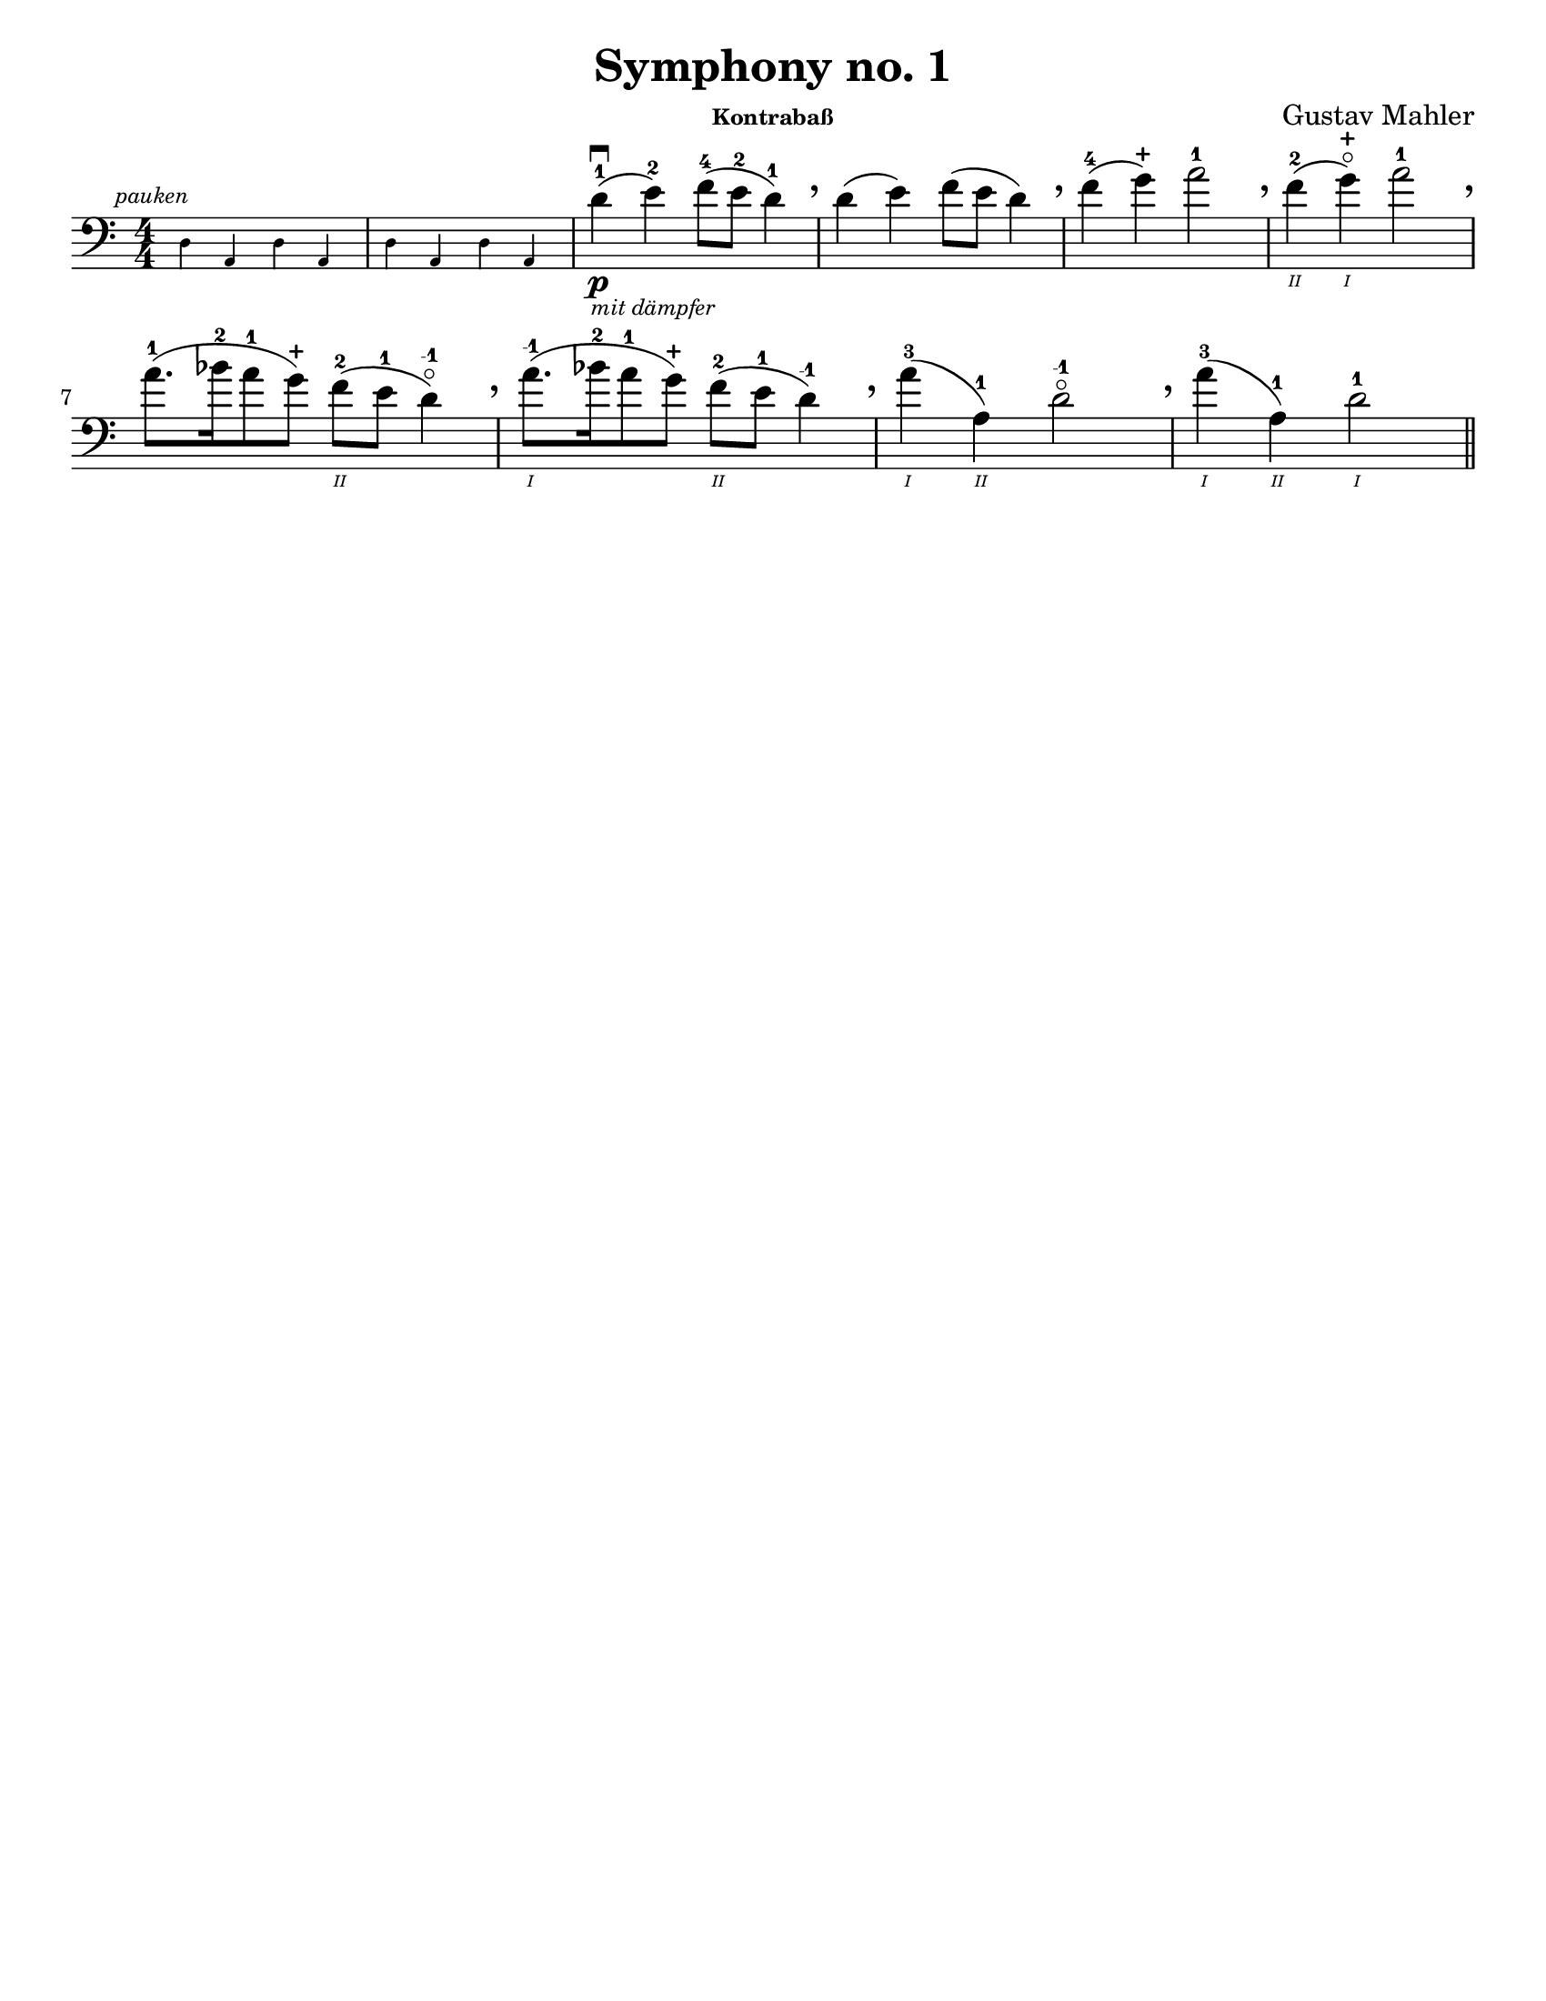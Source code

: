 \version "2.24.3"


\header {
  title = "Symphony no. 1"
  composer = "Gustav Mahler"
  instrument = \markup { \tiny "Kontrabaß" }
  tagline = #f
}

\paper {
  #(set-paper-size "letter")
}

plus = \finger \markup \fontsize #6 "+"
mi = \finger "-1"

luftpause = { \tweak Y-offset 4 \tweak X-offset 3 \breathe }

\book {
  \score {
    \layout {
      %top-margin = 0.0
      indent = 0.0
    }
    \relative {
      \set Score.rehearsalMarkFormatter = #format-mark-box-numbers
      \romanStringNumbers
      \set stringNumberOrientations = #'(down)
      \override Fingering.avoid-slur = #'outside
      \numericTimeSignature
      \time 4/4
      \clef bass
      \key a \minor
      \once \override TextScript.X-offset = 2
      \new CueVoice {
        \textMark \markup { \tiny \italic "pauken" }
        \repeat unfold 2 { d4 a d a }
      }
      | d'4-1\p\downbow_\markup { \tiny \italic "mit dämpfer" } (e-2) f8-4 (e-2 d4-1) \luftpause
      | d4 (e) f8 (e d4) \luftpause

      | f4-4 (g-\plus) a2-1 \luftpause
      | f4\2-2 (g\1-\plus\flageolet) a2-1 \luftpause 
      
      \break

      | a8.-1 ([bes16-2 a8-1 g8-\plus]) f\2-2 (e-1 d4-\mi\flageolet) \luftpause
      | a'8.\1-\mi ([bes16-2 a8-1 g8-\plus]) f\2-2 (e-1 d4-\mi) \luftpause

      | a'4\1-3 (a,\2-1) d2-\mi\flageolet \luftpause
      | a'4\1-3 (a,\2-1) d2\1-1 

      \bar "||"
    }
  }
}

